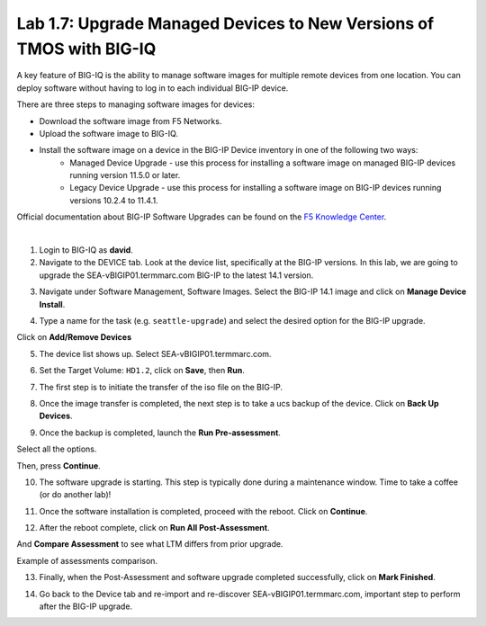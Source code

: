 Lab 1.7: Upgrade Managed Devices to New Versions of TMOS with BIG-IQ
--------------------------------------------------------------------
A key feature of BIG-IQ is the ability to manage software images for multiple remote devices from one location.
You can deploy software without having to log in to each individual BIG-IP device.

There are three steps to managing software images for devices:

- Download the software image from F5 Networks.
- Upload the software image to BIG-IQ.
- Install the software image on a device in the BIG-IP Device inventory in one of the following two ways:
    - Managed Device Upgrade - use this process for installing a software image on managed BIG-IP devices running version 11.5.0 or later.
    - Legacy Device Upgrade - use this process for installing a software image on BIG-IP devices running versions 10.2.4 to 11.4.1.

Official documentation about BIG-IP Software Upgrades can be found on the `F5 Knowledge Center`_.

.. _F5 Knowledge Center: https://techdocs.f5.com/en-us/bigiq-7-1-0/managing-big-ip-devices-from-big-iq/big-ip-software-upgrades.html

.. raw:: html

    <iframe width="560" height="315" src="https://www.youtube.com/embed/fR2O864JQwY" frameborder="0" allow="accelerometer; autoplay; encrypted-media; gyroscope; picture-in-picture" allowfullscreen></iframe>

|

1. Login to BIG-IQ as **david**.

2. Navigate to the DEVICE tab. Look at the device list, specifically at the BIG-IP versions. In this lab, we are going to upgrade the SEA-vBIGIP01.termmarc.com BIG-IP to the latest 14.1 version.

.. image:: ./media/lab-7-0.png
  :scale: 40%
  :align: center

3. Navigate under Software Management, Software Images. Select the BIG-IP 14.1 image and click on **Manage Device Install**.

.. image:: ./media/lab-7-1.png
  :scale: 40%
  :align: center

4. Type a name for the task (e.g. ``seattle-upgrade``) and select the desired option for the BIG-IP upgrade.

Click on **Add/Remove Devices**

.. image:: ./media/lab-7-2.png
  :scale: 40%
  :align: center

5. The device list shows up. Select SEA-vBIGIP01.termmarc.com.

.. image:: ./media/lab-7-3.png
  :scale: 40%
  :align: center

6. Set the Target Volume: ``HD1.2``, click on **Save**, then **Run**.

.. image:: ./media/lab-7-4.png
  :scale: 40%
  :align: center

7. The first step is to initiate the transfer of the iso file on the BIG-IP.

.. image:: ./media/lab-7-5.png
  :scale: 40%
  :align: center

8. Once the image transfer is completed, the next step is to take a ucs backup of the device. Click on **Back Up Devices**.

.. image:: ./media/lab-7-6.png
  :scale: 40%
  :align: center

9. Once the backup is completed, launch the **Run Pre-assessment**.

.. image:: ./media/lab-7-7.png
  :scale: 40%
  :align: center

Select all the options. 

.. image:: ./media/lab-7-8.png
  :scale: 40%
  :align: center

Then, press **Continue**.

.. image:: ./media/lab-7-9.png
  :scale: 40%
  :align: center

10. The software upgrade is starting. This step is typically done during a maintenance window. Time to take a coffee (or do another lab)!

.. image:: ./media/lab-7-10.png
  :scale: 40%
  :align: center

11. Once the software installation is completed, proceed with the reboot. Click on **Continue**.

.. image:: ./media/lab-7-11.png
  :scale: 40%
  :align: center

12. After the reboot complete, click on **Run All Post-Assessment**.

.. image:: ./media/lab-7-12.png
  :scale: 40%
  :align: center

And **Compare Assessment** to see what LTM differs from prior upgrade.

.. image:: ./media/lab-7-13.png
  :scale: 40%
  :align: center

Example of assessments comparison.

.. image:: ./media/lab-7-14.png
  :scale: 40%
  :align: center

13. Finally, when the Post-Assessment and software upgrade completed successfully, click on **Mark Finished**.

.. image:: ./media/lab-7-15.png
  :scale: 40%
  :align: center

14. Go back to the Device tab and re-import and re-discover SEA-vBIGIP01.termmarc.com, important step to perform after the BIG-IP upgrade.
